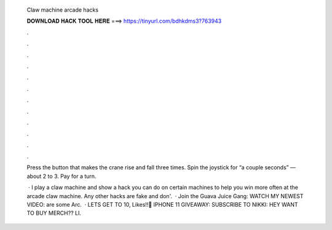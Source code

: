   Claw machine arcade hacks
  
  
  
  𝐃𝐎𝐖𝐍𝐋𝐎𝐀𝐃 𝐇𝐀𝐂𝐊 𝐓𝐎𝐎𝐋 𝐇𝐄𝐑𝐄 ===> https://tinyurl.com/bdhkdms3?763943
  
  
  
  .
  
  
  
  .
  
  
  
  .
  
  
  
  .
  
  
  
  .
  
  
  
  .
  
  
  
  .
  
  
  
  .
  
  
  
  .
  
  
  
  .
  
  
  
  .
  
  
  
  .
  
  Press the button that makes the crane rise and fall three times. Spin the joystick for “a couple seconds” — about 2 to 3. Pay for a turn.
  
   · I play a claw machine and show a hack you can do on certain machines to help you win more often at the arcade claw machine. Any other hacks are fake and don'.  · Join the Guava Juice Gang: WATCH MY NEWEST VIDEO:  are some Arc.  · LETS GET TO 10, Likes!!🔴 ️IPHONE 11 GIVEAWAY:  ️SUBSCRIBE TO NIKKI:  ️HEY WANT TO BUY MERCH?? LI.
